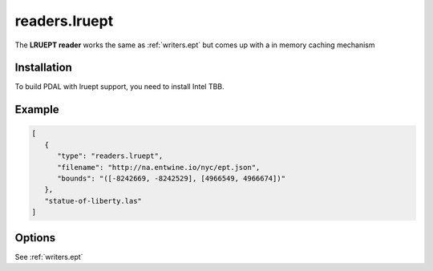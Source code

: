 .. _readers.lruept:

readers.lruept
===========

The **LRUEPT reader** works the same as :ref:`writers.ept` but comes up with a in memory caching mechanism

.. plugin::

.. streamable::

Installation
------------

To build PDAL with lruept support, you need to install Intel TBB.


Example
-------

.. code-block:: json

   [
      {
         "type": "readers.lruept",
         "filename": "http://na.entwine.io/nyc/ept.json",
         "bounds": "([-8242669, -8242529], [4966549, 4966674])"
      },
      "statue-of-liberty.las"
   ]


Options
-------

See :ref:`writers.ept`

